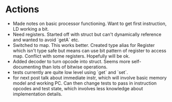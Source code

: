 * Actions
- Made notes on basic processor functioning. Want to get first instruction, LD working a bit.
- Need registers. Started off with struct but can't dynamically reference and wanted to avoid `getA` etc.
- Switched to map. This works better. Created type alias for Register which isn't type safe but means can use bit pattern of register to access map. Conflict with some registers. Hopefully will be ok.
- Added decoder to turn opcode into struct. Seems more self-documenting than lots of bitwise operations.
- tests currently are quite low level using `get` and `set`.
- for next post talk about immediate instr, which will involve basic memory model and working PC. Can then change tests to pass in instruction opcodes and test state, which involves less knowledge about implementation details.
